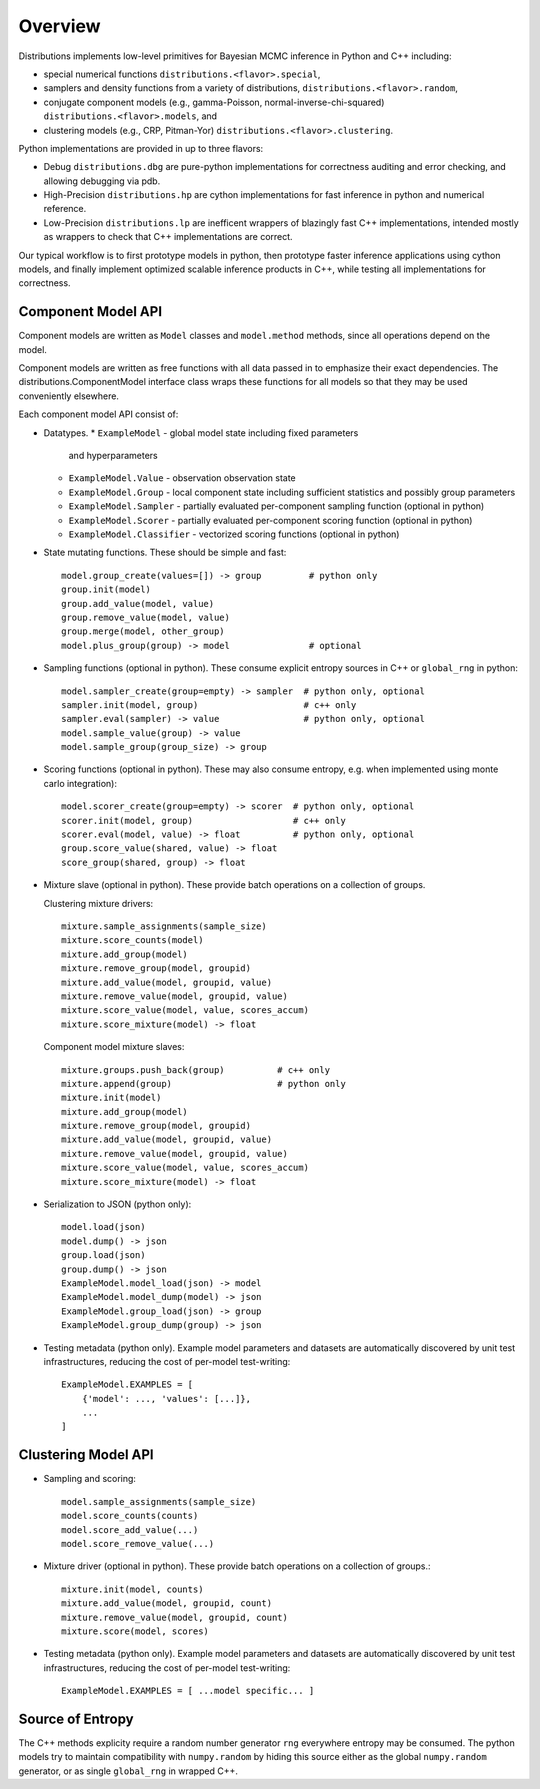 Overview
========

Distributions implements low-level primitives for Bayesian MCMC
inference in Python and C++ including:

* special numerical functions ``distributions.<flavor>.special``,

* samplers and density functions from a variety of distributions,
  ``distributions.<flavor>.random``,

* conjugate component models (e.g., gamma-Poisson,
  normal-inverse-chi-squared) ``distributions.<flavor>.models``, and

* clustering models (e.g., CRP, Pitman-Yor)
  ``distributions.<flavor>.clustering``.

Python implementations are provided in up to three flavors:

* Debug ``distributions.dbg`` are pure-python implementations for
  correctness auditing and error checking, and allowing debugging via
  pdb.

* High-Precision ``distributions.hp`` are cython implementations for
  fast inference in python and numerical reference.

* Low-Precision ``distributions.lp`` are inefficent wrappers of
  blazingly fast C++ implementations, intended mostly as wrappers to
  check that C++ implementations are correct.

Our typical workflow is to first prototype models in python,
then prototype faster inference applications using cython models,
and finally implement optimized scalable inference products in C++,
while testing all implementations for correctness.


Component Model API
-------------------

Component models are written as ``Model`` classes and ``model.method`` methods,
since all operations depend on the model.

Component models are written as free functions with all data passed in
to emphasize their exact dependencies. The
distributions.ComponentModel interface class wraps these functions for
all models so that they may be used conveniently elsewhere.

Each component model API consist of:

*   Datatypes.
    *   ``ExampleModel`` - global model state including fixed parameters
        and hyperparameters
    *   ``ExampleModel.Value`` - observation observation state
    *   ``ExampleModel.Group`` - local component state including
        sufficient statistics and possibly group parameters
    *   ``ExampleModel.Sampler`` -
        partially evaluated per-component sampling function
        (optional in python)
    *   ``ExampleModel.Scorer`` -
        partially evaluated per-component scoring function
        (optional in python)
    *   ``ExampleModel.Classifier`` - vectorized scoring functions
        (optional in python)

*   State mutating functions.
    These should be simple and fast::

        model.group_create(values=[]) -> group         # python only
        group.init(model)
        group.add_value(model, value)
        group.remove_value(model, value)
        group.merge(model, other_group)
        model.plus_group(group) -> model               # optional

*   Sampling functions (optional in python).
    These consume explicit entropy sources in C++ or ``global_rng`` in python::

        model.sampler_create(group=empty) -> sampler  # python only, optional
        sampler.init(model, group)                    # c++ only
        sampler.eval(sampler) -> value                # python only, optional
        model.sample_value(group) -> value
        model.sample_group(group_size) -> group

*   Scoring functions (optional in python).
    These may also consume entropy,
    e.g. when implemented using monte carlo integration)::

        model.scorer_create(group=empty) -> scorer  # python only, optional
        scorer.init(model, group)                   # c++ only
        scorer.eval(model, value) -> float          # python only, optional
        group.score_value(shared, value) -> float
        score_group(shared, group) -> float

*   Mixture slave (optional in python).
    These provide batch operations on a collection of groups.

    Clustering mixture drivers::

        mixture.sample_assignments(sample_size)
        mixture.score_counts(model)
        mixture.add_group(model)
        mixture.remove_group(model, groupid)
        mixture.add_value(model, groupid, value)
        mixture.remove_value(model, groupid, value)
        mixture.score_value(model, value, scores_accum)
        mixture.score_mixture(model) -> float

    Component model mixture slaves::

        mixture.groups.push_back(group)          # c++ only
        mixture.append(group)                    # python only
        mixture.init(model)
        mixture.add_group(model)
        mixture.remove_group(model, groupid)
        mixture.add_value(model, groupid, value)
        mixture.remove_value(model, groupid, value)
        mixture.score_value(model, value, scores_accum)
        mixture.score_mixture(model) -> float

*   Serialization to JSON (python only)::

        model.load(json)
        model.dump() -> json
        group.load(json)
        group.dump() -> json
        ExampleModel.model_load(json) -> model
        ExampleModel.model_dump(model) -> json
        ExampleModel.group_load(json) -> group
        ExampleModel.group_dump(group) -> json

*   Testing metadata (python only).
    Example model parameters and datasets are automatically discovered by
    unit test infrastructures, reducing the cost of per-model test-writing::

        ExampleModel.EXAMPLES = [
            {'model': ..., 'values': [...]},
            ...
        ]


Clustering Model API
--------------------

*   Sampling and scoring::

        model.sample_assignments(sample_size)
        model.score_counts(counts)
        model.score_add_value(...)
        model.score_remove_value(...)

*   Mixture driver (optional in python).
    These provide batch operations on a collection of groups.::

        mixture.init(model, counts)
        mixture.add_value(model, groupid, count)
        mixture.remove_value(model, groupid, count)
        mixture.score(model, scores)

*   Testing metadata (python only).
    Example model parameters and datasets are automatically discovered by
    unit test infrastructures, reducing the cost of per-model test-writing::

        ExampleModel.EXAMPLES = [ ...model specific... ]


Source of Entropy
-----------------

The C++ methods explicity require a random number generator ``rng``
everywhere entropy may be consumed. The python models try to maintain
compatibility with ``numpy.random`` by hiding this source either as
the global ``numpy.random`` generator, or as single ``global_rng`` in
wrapped C++.
